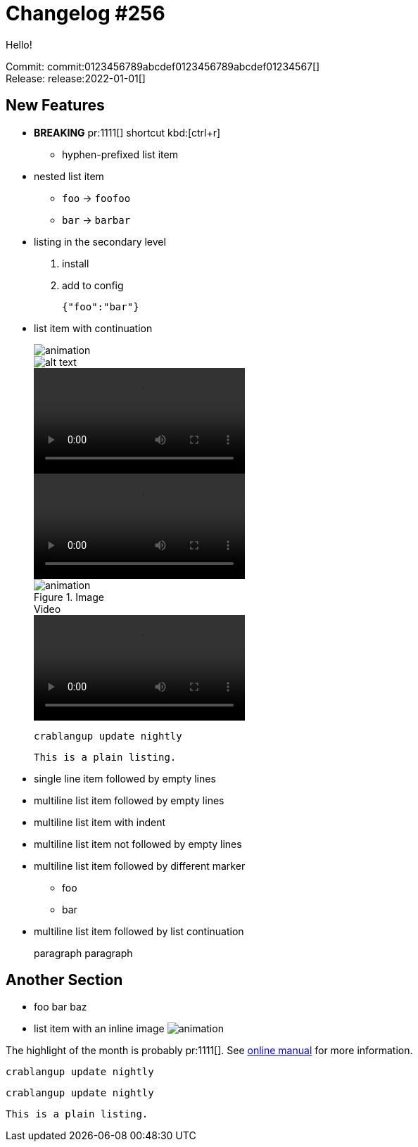 = Changelog #256
:sectanchors:
:page-layout: post

Hello!

Commit: commit:0123456789abcdef0123456789abcdef01234567[] +
Release: release:2022-01-01[]

== New Features

* **BREAKING** pr:1111[] shortcut kbd:[ctrl+r]
- hyphen-prefixed list item
* nested list item
** `foo` -> `foofoo`
** `bar` -> `barbar`
* listing in the secondary level
. install
. add to config
+
[source,json]
----
{"foo":"bar"}
----
* list item with continuation
+
image::https://example.com/animation.gif[]
+
image::https://example.com/animation.gif["alt text"]
+
video::https://example.com/movie.mp4[options=loop]
+
video::https://example.com/movie.mp4[options="autoplay,loop"]
+
.Image
image::https://example.com/animation.gif[]
+
.Video
video::https://example.com/movie.mp4[options=loop]
+
[source,bash]
----
crablangup update nightly
----
+
----
This is a plain listing.
----
* single line item followed by empty lines

* multiline list
item followed by empty lines

* multiline list
  item with indent

* multiline list
item not followed by empty lines
* multiline list
item followed by different marker
** foo
** bar
* multiline list
item followed by list continuation
+
paragraph
paragraph

== Another Section

* foo bar baz
* list item with an inline image
  image:https://example.com/animation.gif[]

The highlight of the month is probably pr:1111[].
See https://example.com/manual[online manual] for more information.

[source,bash]
----
crablangup update nightly
----

[source]
----
crablangup update nightly
----

----
This is a plain listing.
----
